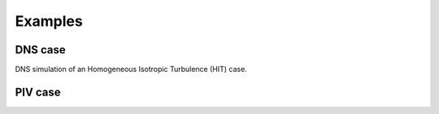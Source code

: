 Examples
========

DNS case
--------
DNS simulation of an Homogeneous Isotropic Turbulence (HIT) case.


PIV case
--------
